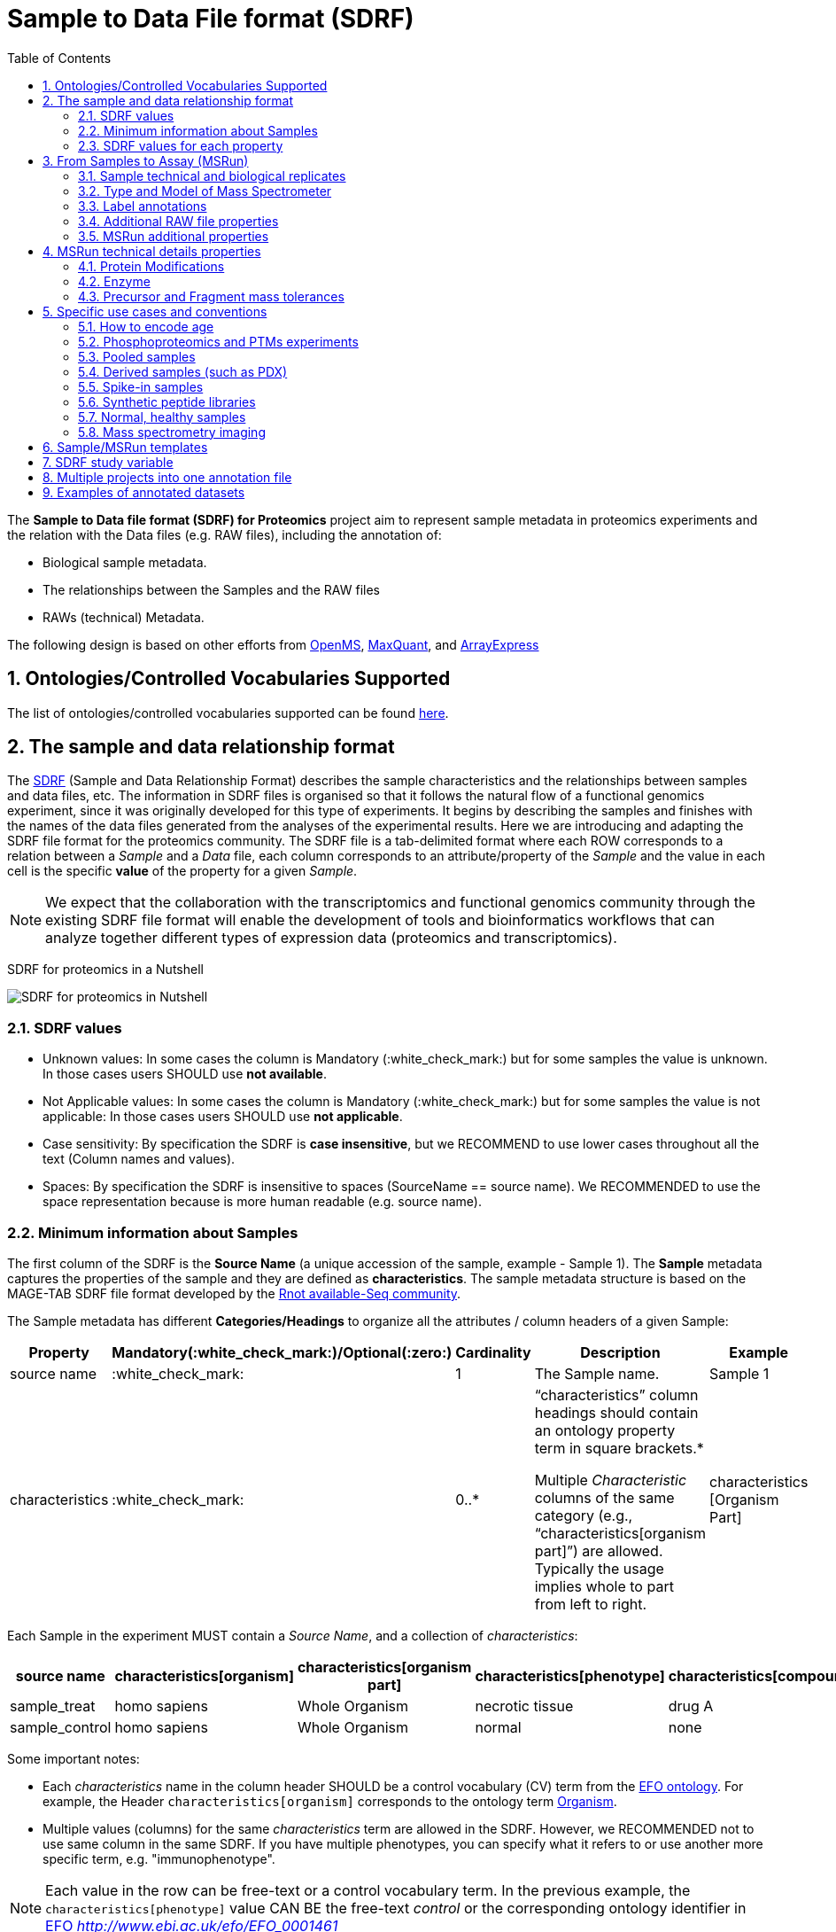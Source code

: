= Sample to Data File format (SDRF)
:sectnums:
:toc: left
:doctype: book
//only works on some backends, not HTML
:showcomments:
//use style like Section 1 when referencing within the document.
:xrefstyle: short
:figure-caption: Figure
:pdf-page-size: A4

//GitHub specific settings
ifdef::env-github[]
:tip-caption: :bulb:
:note-caption: :information_source:
:important-caption: :heavy_exclamation_mark:
:caution-caption: :fire:
:warning-caption: :warning:
endif::[]

The *Sample to Data file format (SDRF) for Proteomics* project aim to represent sample metadata in proteomics experiments and the relation with the Data files (e.g. RAW files), including the annotation of:

* Biological sample metadata.
* The relationships between the Samples and the RAW files
* RAWs (technical) Metadata.

The following design is based on other efforts from link:../additional-documentation/proteomics-propietary-examples/external-examples/openms-experimental/OpenMS.md[OpenMS], link:../additional-documentation/proteomics-propietary-examples/external-examples/maxquant/mqpar-jarnuczak-phospho.xml[MaxQuant], and link:../additional-documentation/proteomics-propietary-examples/external-examples/arrayexpress/ArrayExpress.md[ArrayExpress]

[[ontologies-supported]]
== Ontologies/Controlled Vocabularies Supported

The list of ontologies/controlled vocabularies supported can be found https://github.com/bigbio/proteomics-metadata-standard#3-ontologies[here].

[[sdrf-file-format]]
== The sample and data relationship format

The https://www.ebi.ac.uk/arrayexpress/help/creating_a_sdrf.html[SDRF] (Sample and Data Relationship Format) describes the sample characteristics and the relationships between samples and  data files, etc. The information in SDRF files is organised so that it follows the natural flow of a functional genomics experiment, since it was originally developed for this type of experiments. It begins by describing the samples and finishes with the names of the data files generated from the analyses of the experimental results. Here we are introducing and adapting the SDRF file format for the proteomics community.
The SDRF file is a tab-delimited format where each ROW corresponds to a relation between a _Sample_ and a _Data_ file, each column corresponds to an attribute/property of the _Sample_ and the value in each cell is the specific *value* of the property for a given _Sample_.

NOTE: We expect that the collaboration with the transcriptomics and functional genomics community through the existing SDRF file format will enable the development of tools and bioinformatics workflows that can analyze together different types of expression data (proteomics and transcriptomics).

SDRF for proteomics in a Nutshell
[#img-sunset]
image::https://github.com/bigbio/proteomics-metadata-standard/raw/master/sample-metadata/images/sdrf-nutshell.png[SDRF for proteomics in Nutshell]

[[sdrf-file-standarization]]
=== SDRF values

- Unknown values: In some cases the column is Mandatory (:white_check_mark:) but for some samples the value is unknown. In those cases users SHOULD use **not available**.
- Not Applicable values: In some cases the column is Mandatory (:white_check_mark:) but for some samples the value is not applicable: In those cases users SHOULD use **not applicable**.
- Case sensitivity: By specification the SDRF is **case insensitive**, but we RECOMMEND to use lower cases throughout all the text (Column names and values).
- Spaces: By specification the SDRF is insensitive to spaces (SourceName == source name). We RECOMMENDED to use the space representation because is more human readable (e.g. source name).

[[sample-metadata]]
=== Minimum information about Samples

The first column of the SDRF is the **Source Name** (a unique accession of the sample, example - Sample 1). The *Sample* metadata captures the properties of the sample and they are defined as *characteristics*. The sample metadata structure is based on the MAGE-TAB SDRF file format developed by the http://fged.org/projects/mage-tab/[Rnot available-Seq community].

The Sample metadata has different *Categories/Headings*  to organize all the attributes / column headers of a given Sample:

|===
|Property        | Mandatory(:white_check_mark:)/Optional(:zero:) | Cardinality | Description | Example

|source  name    | :white_check_mark:             | 1           | The Sample name. | Sample 1
|characteristics | :white_check_mark: | 0..*      | “characteristics” column headings should contain an ontology property term in square brackets.*

Multiple _Characteristic_ columns of the same category (e.g., “characteristics[organism part]”) are allowed. Typically the usage implies whole to part from left to right. | characteristics [Organism Part]
|===

Each Sample in the experiment MUST contain a _Source Name_, and a collection of _characteristics_:

|===
| source name   | characteristics[organism] | characteristics[organism part] | characteristics[phenotype] | characteristics[compound] | factor value[phenotype]

|sample_treat   | homo sapiens              | Whole Organism                 | necrotic tissue            | drug A                    | necrotic tissue
|sample_control | homo sapiens              | Whole Organism                 | normal                     | none                      | normal
|===

Some important notes:

 - Each _characteristics_ name in the column header SHOULD be a control vocabulary (CV) term from the https://www.ebi.ac.uk/ols/ontologies/efo[EFO ontology]. For example, the Header `characteristics[organism]` corresponds to the ontology term http://www.ebi.ac.uk/efo/EFO_0000634[Organism].
 - Multiple values (columns) for the same _characteristics_ term are allowed in the SDRF. However, we RECOMMENDED not to use same column in the same SDRF. If you have multiple phenotypes, you can specify what it refers to or use another more specific term, e.g. "immunophenotype".

NOTE: Each value in the row can be free-text or a control vocabulary term. In the previous example, the `characteristics[phenotype]` value CAN BE the free-text _control_ or the corresponding ontology identifier in https://www.ebi.ac.uk/ols/ontologies/efo[EFO] _http://www.ebi.ac.uk/efo/EFO_0001461_

[[sdrf-values-properties]]
=== SDRF values for each property

The value for each property (e.g. _characteristics_, _comment_) corresponding to each sample can be represented in multiple ways.

- Free Text (Human readable): In the free text representation, the value is provided as text without Ontology support (e.g. colon, or providing accession numbers). This is only RECOMMENDED when the **text** inserted in the table is the exact _name_ of an ontology/CV term in EFO.

|===
| source name | characteristics[organism]

| sample 1 |homo sapiens
| sample 2 |homo sapiens
|===

- Ontology url (Computer readable): Users can provide the corresponding URI of the ontology/CV term as a value. This is recommended for enriched files where the client does not want to use intermediate tools to map from Free Text to ontology/CV terms.

|===
| source name | characteristics[organism]

| Sample 1 |http://purl.obolibrary.org/obo/NCBITaxon_9606
| Sample 2 |http://purl.obolibrary.org/obo/NCBITaxon_9606
|===

- Key=value representation (Human and Computer readable): The current representation aims to provide a mechanism to represent the complete information of the ontology/CV term including _Accession_, _Name_ and other additional properties (see example, <<encoding-protein-modifications>>).

  In the key=value pair representation the Value of the property is represented as an Object with multiple properties where the key is one of the properties of the object and the value is the corresponding value for the particular key. For example:
  NT=Glu->pyro-Glu; MT=fixed; PP=Anywhere; AC=Unimod:27; TA=E


[[from-sample-scan]]
== From Samples to Assay (MSRun)

The connection between the _Sample_ to the final Assay (_MSrun_) is done by using a series of properties and attributes. All the properties needed to relate a given _Sample_ to the corresponding _MSRun_ are annotated with the category *comment*. The use of _comment_ is mainly aimed at differentiating Sample _characteristics_ from the MSrun properties. The following properties SHOULD be provided for each Sample/MSRun:

- assay name: For SDRF compatibilities we can not use MSRun but _assay name_. Examples of assay name: run 1, run_fraction_1_2

- comment[fraction identifier]: The _fraction identifier_ allows to record the number of a given fraction. The fraction identifier corresponds to this https://www.ebi.ac.uk/ols/ontologies/ms/terms?iri=http%3A%2F%2Fpurl.obolibrary.org%2Fobo%2FMS_1000858[ontology term]. The fraction identifier MUST start from **1** and if the experiment is not fractionated, the annotator MUST use **1** for each MSRun.

- comment[label]: The _label_ describes the label applied to each Sample (if any). In case of multiplex experiments such as TMT, SILAC, and/or ITRAQ the corresponding _label_ SHOULD be added. For Label-free experiments the [label free sample] term MUST be added.

- comment[data file]: The _data file_ provides the name of the raw file from the instrument.


NOTE: the order of the columns are important, **assay name** SHOULD we always before the comments. We RECOMMENDED to put the last column as comment[data file]
|===
|        |  assay name      | comment[label]    | comment[fraction identifier] | comment[data file]
|sample 1|  run 1           | label free sample | 1                            | 000261_C05_P0001563_A00_B00K_R1.RAW
|sample 1|  run 2           | label free sample | 2                            | 000261_C05_P0001563_A00_B00K_R2.RAW
|===

TIP: All the possible _label_ values can be seen in the in the PRIDE CV under the https://www.ebi.ac.uk/ols/ontologies/pride/terms?iri=http%3A%2F%2Fpurl.obolibrary.org%2Fobo%2FPRIDE_0000514&viewMode=All&siblings=false[Label] node.

The "comment" columns in *SDRF* are included as a basic extensibility mechanism for local implementations. The name associated with the comment is included in square brackets in the column heading, and the value(s) entered in the body of the column. _comment_ columns could be used in various ways - to provide references to external files like raw files, or to include identifiers of objects in external systems.

[[technical-biological-replicates]]
=== Sample technical and biological replicates

Different measurements are often categorized as (i) _Technical_ or (ii) _Biological_ replicates, based on whether they are (i) matched on all variables, e.g. same sample and same protocol; or (ii) different samples matched on explanatory variable(s), e.g. different patients receiving a placebo in a placebo vs. drug trial. Technical and biological replicates have different levels of independence, which must be taken into account during data interpretation. For a given experiment, there are different levels to which samples can be matched - e.g. same sample, same sample same protocol, same sample same protocol same covariates - the definition of technical replicate can therefore vary based on the number of variables included. In addition, an experiment might be used in multiple models with different explanatory variable(s), and biological replicates in one model would not be replicates in another. Therefore, _Technical vs. Biological_ considerations, while sometimes relevant to analytical and statistical interpretation, fall beyond the scope of the sdrf format. However, data providers are encouraged to provide any identifier - e.g. _Biological_replicate_1_, _Technical_replicate_2_ - that would help linking the samples to their analytical and statistical analysis as comments. A good starting point for the SDRF specification is the following:

**Technical replicate**: repeated measurements of the same sample that represent independent measures of the random noise associated with protocols or equipment.

In MS-based proteomics a technical can be, for example, doing the full sample preparation from extraction to mass spectrometry multi times to control variability in the instrument, or sample preparation. Another valid example is run repeat, replicate only one part of the analytical method, for example, run the sample twice on the LC-MS/MS. Technical replicates indicate if your measurements are scientifically robust or noisy, and how large the measured effect must be to stand out above that noise.

In the following example, only if the technical replicate column is provided, one can distinguish quantitative values of the same fraction but different technical replicates.

|===
| source name       | assay name | comment[label]    | comment[fraction identifier] | comment[technical replicate] | comment[data file]
| Sample 1          |    run 1   | label free sample | 1                            | 1                            | 000261_C05_P0001563_A00_B00K_F1_TR1.RAW
| Sample 1          |    run 2   | label free sample | 2                            | 1                            | 000261_C05_P0001563_A00_B00K_F2_TR1.RAW
| Sample 1          |    run 3   | label free sample | 1                            | 2                            | 000261_C05_P0001563_A00_B00K_F1_TR2.RAW
| Sample 1          |    run 4   | label free sample | 2                            | 2                            | 000261_C05_P0001563_A00_B00K_F2_TR2.RAW
|===

NOTE: The comment[technical replicate] column is OPTIONAL.

**Biological replicate**: parallel measurements of biologically distinct samples that capture biological variation, which may itself be a subject of study or a source of noise. Biological replicates address if and how widely the results of an experiment can be generalized. For example, repeating a particular assay with independently generated samples, individuals or samples derived from various cell types, tissue types, or organisms, to see if similar results can be observed. Context is critical, and appropriate biological replicates will indicate whether an experimental effect is sustainable under a different set of biological variables or an anomaly itself.

NOTE: In SDRF proteomics biological replicates can be annotated using `characteristics[biological replicate]` but is OPTIONAL.

Some examples with explicitly annotation of the biological replicates can be found here:

- https://github.com/bigbio/proteomics-metadata-standard/blob/c3a56b076ef381280dfcb0140d2520126ace53ff/annotated-projects/PXD006401/sdrf.tsv

TIP: Multiple tools like MaxQuant or MSstats recognize some of this technical and biological replicates as Groups. In MSstatsTMT for example: Technical replicate correspond to `TechRepMixture`, while biological replicates correspond to `BioReplicate`.

[[instrument]]
=== Type and Model of Mass Spectrometer

- The model of the mass spectrometer SHOULD be specified as `comment[instrument]`.
  Possible values are listed under https://www.ebi.ac.uk/ols/ontologies/ms/terms?iri=http%3A%2F%2Fpurl.obolibrary.org%2Fobo%2FMS_1000031&viewMode=All&siblings=false[instrument model] term.

- Additionally, it is strongly RECOMMENDED to include `comment[MS2 analyzer type]`. This is important e.g. for Orbitrap models
  where MS2 scans can be acquired either in the Orbitrap or in the ion trap. Setting this value allows to differentiate
  high-resolution MS/MS data. Possible values of `comment[MS2 analyzer type]` are https://www.ebi.ac.uk/ols/ontologies/ms/terms?iri=http%3A%2F%2Fpurl.obolibrary.org%2Fobo%2FMS_1000443&viewMode=All&siblings=false[mass analyzer types].


[[label-annotatations]]
=== Label annotations

In order to annotate quantitative projects, the SDRF file format use tags for each channel associated with the sample in comment[label]. The label values are organized under the following ontology term https://www.ebi.ac.uk/ols/ontologies/pride/terms?iri=http%3A%2F%2Fpurl.obolibrary.org%2Fobo%2FPRIDE_0000514&viewMode=All&siblings=false[Label].

Some of the most popular labels are:

* For label-free experiments the value should be: label-free
* For TMT experiments the SDRF uses the PRIDE ontology terms under sample label. Here some examples of TMT channels:
** TMT126, TMT127, TMT127C , TMT127N, TMT128 , TMT128C, TMT128N, TMT129, TMT129C, TMT129N, TMT130, TMT130C, TMT130N, TMT131

Please, if you need to add an additional label, create an https://github.com/PRIDE-Utilities/pride-ontology/issues[issue in the pride-ontology repository].

In order to achieve a clear relationship between the label and the sample condition, each channel of each sample (in multiplex experiments) should be defined in a separate row: **one row per channel used (annotated with the corresponding `comment[label]` per file**.

Examples:

- https://github.com/bigbio/proteomics-metadata-standard/blob/c69665600d5e0ddaf6099b4660cc70764ef6cddf/annotated-projects/PXD000612/sdrf.tsv[Label free experiment]
- https://github.com/bigbio/proteomics-metadata-standard/blob/c69665600d5e0ddaf6099b4660cc70764ef6cddf/annotated-projects/PXD011799/sdrf.tsv[TMT experiment]
- https://github.com/bigbio/proteomics-metadata-standard/blob/a141d6bc225e3df8d35e36f0035307f0c7fadf1d/annotated-projects/PXD017710/sdrf-silac.tsv[SILAC experiment]

[[additional-raw-file]]
=== Additional RAW file properties

We RECOMMEND to include the public URI of the file if available. For example for ProteomeXchange datasets the URI from the FTP can be provided:

|===
|   |... |comment[file uri]

|sample 1| ... |ftp://ftp.pride.ebi.ac.uk/pride/data/archive/2017/09/PXD005946/000261_C05_P0001563_A00_B00K_R1.RAW
|===

[[sample-scan-additional]]
=== MSRun additional properties

- comment[fractionation method]: The fraction method used to separate the sample. The values of this term can be read under PRIDE ontology term https://www.ebi.ac.uk/ols/ontologies/pride/terms?iri=http%3A%2F%2Fpurl.obolibrary.org%2Fobo%2FPRIDE_0000550[Fractionation method]. Example, Off-gel electrophoresis.

- comment[depletion]: The removal of specific components of a complex mixture of proteins or peptides on the basis of some specific property of those components. The values of the columns will be `no depletion` or `depletion`.

- comment[collision energy]: Collision energy can be added as non-normalized (10000 eV) or normalized (1000 NCE) value.

- comment[dissociation method]: This property will provide information about the fragmentation method, like HCD, CID. The values of the column are under the term https://www.ebi.ac.uk/ols/ontologies/ms/terms?iri=http%3A%2F%2Fpurl.obolibrary.org%2Fobo%2FMS_1000044&viewMode=All&siblings=false[dissociation method].

[[encoding-MSRun-technical-details]]
== MSRun technical details properties

We RECOMMEND to encode some of the technical parameters of the MS experiment as _comment_s (https://www.ebi.ac.uk/arrayexpress/help/creating_a_sdrf.html[Check what is a comment in SDRF]) including the following parameters:

- Protein Modifications <<encoding-protein-modifications>>
- Precursor and Fragment mass tolerances <<encoding-tolerances>>
- Digestion Enzyme <<encoding-enzymes>>

[[encoding-protein-modifications]]
=== Protein Modifications

Sample modifications (including both chemical modifications and post translational modifications, PTMs) are originated from multiple sources: **artifacts modifications**, **isotope labeling**, adducts that are encoded as PTMs (e.g. sodium) or the most **biologically relevant** PTMs. The most common and widely studied PTMs include phosphorylation and glycosylation, among many others. Many of these PTMs are critical to a given protein's function.

The current specification RECOMMENDS to provide Sample modifications including the aminoacid affected, if is Variable or Fixed (also Custom and Annotated modifications are supported) and other properties such as mass shift/delta mass and the position (e.g. anywhere in the sequence).

The RECOMMENDED name of the column for sample modification parameters is:

  comment[modification parameters]

NOTE: The `modification parameters` is the name of the ontology term https://www.ebi.ac.uk/ols/ontologies/ms/terms?iri=http%3A%2F%2Fpurl.obolibrary.org%2Fobo%2FMS_1001055[MS:1001055]

For each modification, we will capture different properties in a `key=value` pair structure including name, position, etc. All the possible features available for modification parameters:

|===
|Property |Key |Example | Mandatory(:white_check_mark:)/Optional(:zero:) |comment

|Name of the Modification| NT | NT=Acetylation | :white_check_mark: | * Name of the Term in this particular case Modification, for custom modifications can be a name defined by the user.
|Modification Accession  | AC | AC=UNIMOD:1    | :zero:             | Accession in an external database UNIMOD or PSI-MOD supported.
|Chemical Formula        | CF | CF=H(2)C(2)O   | :zero:             | This is the chemical formula of the added or removed atoms. For the formula composition please follow the guidelines from http://www.unimod.org/names.html[UNIMOD]
|Modification Type       | MT | MT=Fixed       | :zero: | This specifies which modification group the modification should be included with. Choose from the following options: [Fixed, Variable, Annotated]. _Annotated_ is used to search for all the occurrences of the modification into an annotated protein database file like UNIPROT XML or PEFF.
|Position of the modification in the Polypeptide |  PP | PP=Any N-term | :zero: | Choose from the following options: [Anywhere, Protein N-term, Protein C-term, Any N-term, Any C-term]. Default is *Anywhere*.
|Target Amino acid       | TA | TA=S,T,Y       | :white_check_mark: | The target amino acid letter. If the modification targets multiple sites, it can be separated by `,`.
|Monoisotopic Mass       | MM | MM=42.010565   | :zero: | The exact atomic mass shift produced by the modification. Please use at least 5 decimal places of accuracy. This should only be used if the chemical formula of the modification is not known. If the chemical formula is specified, the monoisotopic mass will be overwritten by the claculated monoisotopic mass.
|Target Site             | TS | TS=N[^P][ST]   | :zero: | For some software, it is important to capture complex rules for modification sites as regular expressions. These use cases should be specified as regular expressions.
|===


NOTE: We RECOMMEND to use for the modification name the UNIMOD interim name or the PSI-MOD name. For custom modifications, we RECOMMEND to use an intuitive name. If the PTM is unknown (custom), the _Chemical Formula_ or _Monoisotopic Mass_ MUST be annotated.

An example of a **SDRF** file with sample modifications annotated:

|===
| |comment[modification parameters] | comment[modification parameters]

|sample 1| NT=Glu->pyro-Glu; MT=fixed; PP=Anywhere; AC=Unimod:27; TA=E | NT=Oxidation; MT=Variable; TA=M
|===

[[encoding-enzymes]]
=== Enzyme

The REQUIRED `comment [cleavage agent details]` property is used to capture the Enzyme information. Similar to protein modification <<encoding-protein-modifications>> we will use a key=value pair representation to encode the following properties for each enzyme:

|===
|Property           |Key |Example     | Mandatory(:white_check_mark:)/Optional(:zero:) | comment
|Name of the Enzyme | NT | NT=Trypsin | :white_check_mark:                             | * Name of the Term in this particular case Name of the Enzyme.
|Enzyme Accession | AC | AC=MS:1001251 | :zero:                                      | Accession in an external PSI-MS Ontology definition under the following category https://www.ebi.ac.uk/ols/ontologies/ms/terms?iri=http%3A%2F%2Fpurl.obolibrary.org%2Fobo%2FMS_1001045[Cleavage agent name].
|Cleavage site regular expression | CS | CS=(?<=[KR])(?!P) | :zero: | The cleavage site defined as a regular expression.
|===

An example of a **SDRF** with sample enzyme annotated:

|===
| |comment[cleavage agent details]

|sample 1| NT=Trypsin; AC=MS:1001251; CS=(?<=[KR])(?!P)
|===

Specific use cases without Enzyme should set `comment[cleavage agent details]` to `not applicable`, for example:

 - Top-down proteomics
 - Mass spectrometry imaging (of analytes other than digested peptides)

[[encoding-tolerances]]
=== Precursor and Fragment mass tolerances

Encoding precursor and fragment tolerances, for proteomics experiments is important to encode different tolerances (Precursor and fragment).

|===
| |comment[fragment mass tolerance]	| comment[precursor mass tolerance]

|sample 1| 0.6 Da |	20 ppm
|===

[[use-cases]]
== Specific use cases and conventions

[[encoding-age]]
=== How to encode age

One of the characteristics about the sample is the age of an individual. It is RECOMMENDED to provide the age in the following format: `{X}Y{X}M{X}D`. Some valid examples are:

- 40Y (forty years)
- 40Y5M (forty years and 5 months)
- 40Y5M2D (forty years, 5 months and 2 days)

When needed, weeks can also be used:

- 8W (eight weeks)

Age interval:

Some times the sample do not have an exact time but biologically it is more important to define a range of age. In order to annotate an age range the following standard MUST be followed:

- 40Y-85Y

This means that the subject (sample) can be group between 40 and 85 years old.

Other temporal information can be encoded in a similar way.

[[enrichment-phsophorylation-experiment]]
=== Phosphoproteomics and PTMs experiments

In phopshoproteomics experiments the sample is enrich to detect phosphorylation sites. In those experiments the `characteristics[enrichment process]` should be provided.

The different values already included in EFO are:

- enrichment of phosphorylated Protein
- enrichment of glycosylated Protein

This characteristic can be used as `factor value[enrichment process]` to differentiate the expression between proteins in the phosphoproteomics sample compare with control.

[[pooled-samples]]
=== Pooled samples

When multiple samples are pooled into one, the general approach is to annotate them separately,
abiding by the general rule: one row stands for one sample-to-file relationship. In this case,
multiple rows are created for the corresponding data file, much like in <<label-annotatations>>.

One possible exception is made for the case when one channel e.g. in a TMT/iTRAQ multiplexed experiment
is used for a sample pooled from all other channels, typically for normalization purposes. In this case,
it is not necessary to repeat all sample annotations. Instead, a special characteristic can be used:

|===
|source name |characteristics[pooled sample] | assay name | comment[label] | comment[data file]

| sample 1   | not pooled |  run 1      | TMT131         | file01.raw
| sample 2   | not pooled |  run 1      | TMT131C        | file01.raw
| sample 10  | SN=sample 1,sample 2, ... sample 9|  run 1      | TMT128         | file01.raw
|===

`SN` stands for source names and lists `source name` fields of samples that are annotated in the same file
and *used in the same experiment and same MS run*.

Another possible value for `characteristics[pooled sample]` is a string `pooled` for cases when it is known
that a sample is pooled but the individual samples cannot be annotated.

[[derived-samples]]
=== Derived samples (such as PDX)

In cancer research, patient-derived xenografts (PDX) are commonly used where the patient's tumour is transplanted into a, for example, mouse.

In these cases, the metadata, such as age and sex MUST refer to the original patient and not the animal.

PDX samples SHOULD be annotated by using the column `characteristics[xenograft]`. The value should then describe the growth condition, such as
`pancreatic cancer cells grown in nude mouse`.

For experiments where both, the PDX and the original tumour was measured, the PDX entry SHOULD reference the respective tumour sample's `source name`
in the `characteristics[original source name]` column. Non-PDX samples shouild contain the `not applicable` value in the `Characteristics[xenograft]` and the `characteristics[original source name]` column.
Both tumour and PDX samples SHOULD reference the patient using the `characteristics[individual]` column. This column should contain some sort of patient
identifier.


[[spiked-samples]]
=== Spike-in samples

There are multiple scenarios when a sample is spiked with additional compounds. Peptides, proteins or mixtures
can be added to the sample in cotrolled amounts to provide a standard or ground truth for quantification,
or for retention time alignment, etc.

To include information on the spiked compounds, use `characteristics[spiked compound]`.
The information is provided in key-value pairs. Here are the keys and values that should be provided:

|===
|Key | Meaning | Examples | Peptide | Protein | Mixture | Other

|CT  | Compound type | protein, peptide, mixture, other | :white_check_mark: | :white_check_mark: | :white_check_mark: | :white_check_mark:
|QY  | Quantity (molar or mass) | 10 mg, 20 nmol | :white_check_mark: | :white_check_mark: | :white_check_mark: | :white_check_mark:
|PS  | Peptide sequence  | PEPTIDESEQ |:white_check_mark: |                    | |
|AC  | Uniprot Accession | A9WZ33     |                   | :white_check_mark: | |
|CN  | Compound name     | `iRT mixture`, `substance name` | | :zero: | :zero: | :zero:
|CV  | Compound vendor   | `in-house` or vendor name | :zero: | :zero: | :white_check_mark: | :zero:
|CS  | Compound specification URI | `http://vendor.web.site/specs/coomercial-kit.xlsx` | :zero: | :zero: | :zero: | :zero:
|CF  | Compound formula  | `C2H2O` | | | | :zero:

|===

In addition to specifying the component and its quantity, the injected mass of the main sample SHOULD
be specified as `characteristics[mass]`.

An example of SDRF for a sample spiked with a peptide would be:

|===
|characteristics[mass] | charateristics[spiked compound]

|1 ug                  | CT=peptide;PS=PEPTIDESEQ;QY=10 fmol

|===

For multiple spiked components, the column `characteristics[spiked compound]` may be repeated.

If the spiked component is another biological sample (e.g. __E. coli__ lysate spiked into human sample),
then the spiked component MUST be annotated in its own row. Both components of the sample SHOULD have
`characteristics[mass]` specified. Inclusion of `characteristics[spiked compound]` is optional in this case;
if provided, it SHOULD be the string `spiked` for the spiked sample.

[[synthetic-peptides]]
=== Synthetic peptide libraries

Proteomics and mass spectrometry use synthetic peptide libraries for multiple use cases including:

- Benchmark of analytical and bioinformatics methods and algorithms.
- Improve of peptide identification/quantification using spectral libraries.

When describing synthetic peptide libraries most of the sample metadata can be declare as `not applicable`. However, some authors can annotate the organism for example because they know the library has been design from specific peptide species, see example https://github.com/bigbio/proteomics-metadata-standard/blob/master/annotated-projects/PXD000759/sdrf.tsv[Synthetic Peptide experiment].

It is important to annotate that the sample is a synthetic peptide library, this can be done by adding the `characteristics[synthetic peptide]` the possible values are: `synthetic` or `not synthetic`.

[[normal-samples]]
=== Normal, healthy samples

Samples from healthy patients or individuals normally appear in manuscripts and annotations as `healthy or normal`. We RECOMMENDED to use the word `normal` mapped to term PATO_0000461 that is in EFO: https://www.ebi.ac.uk/ols/ontologies/efo/terms?iri=http%3A%2F%2Fpurl.obolibrary.org%2Fobo%2FPATO_0000461[normal PATO term]. Example:

|===
| source name   | characteristics[organism] | characteristics[organism part] | characteristics[phenotype] | characteristics[compound] | factor value[phenotype]

|sample_treat   | homo sapiens              | Whole Organism                 | necrotic tissue            | drug A                    | necrotic tissue
|sample_control | homo sapiens              | Whole Organism                 | normal                     | none                      | normal
|===

[[ms-imaging]]
=== Mass spectrometry imaging

In mass spectrometry imaging experiments a mass spectra are measured at different tissue locations to obtain spatial distribution maps. As those experiments are quite special, they need several distinct annotations:

- Even if the file format consists of multiple subfiles, only one subfile should be referenced in `comment[data file]` and `comment[file uri]` (e.g. .imzML for imzML format and .hdr for Analyze7.5 format).
- Set `comment[fraction identifier]` to `not applicable`.
- Often multiple samples are measured together on the same plate/glass slide. Rules are similar as in <<pooled-samples>>. Each sample should be specified in a separate row, with the same `assay name`, `comment[data file]` and `comment[file uri]`. The most tricky step is to connect each sample to its position on the slide. This can be either achieved by providing one x and y position inside the sample as additional columns `comment[position x]` and `comment[position y]` or by using a sample ID, that is also specified on an additional overview image that is uploaded together with the raw data.
- The ion polarity for each file should be indicated in `comment[scan polarity]` as either `positive` or `negative`.
- For MALDI experiments, the name/chemical composition of the matrix should be specified in `comment[matrix]`.
- Experiments without enzymatic digestion should set `comment[cleavage agent details]` to `not applicable`. Experiments that applied Enzymes, should set the species of origin in  `comment [cleavage agent species]`.
- Special ionisation sources may be indicated in `comment[ionisation source]`.
- Resolution of the mass spectrometer may be indicated in `comment[resolution]`.
- Except for digested peptides, the analyte type should be specified in `comment[analyte]`.
- Experiment type `comment[Experiment Type]` may be set to `mass spectrometry imaging`.

[[sdrf-templates]]
== Sample/MSRun templates

The *sample metadata templates* are a set of guidelines to annotate different type of proteomics experiments to ensure that a Minimum Metadata and `characteristics` are provided to understand the dataset. These templates respond to the distribution and frequency of experiment types in public databases like http://www.ebi.ac.uk/pride/archive[PRIDE] and http://www.proteomexchange.org/[ProteomeXchange]:

- Default: Minimum information for any proteomics experiment https://github.com/bigbio/proteomics-metadata-standard/blob/master/templates/sdrf-default.tsv[Template]
- Human: All tissue-based experiments that use Human samples https://github.com/bigbio/proteomics-metadata-standard/blob/master/templates/sdrf-human.tsv[Template]
- Vertebrates: Vertebrate experiment. https://github.com/bigbio/proteomics-metadata-standard/blob/master/templates/sdrf-vertebrates.tsv[Template]
- Non-vertebrates: Non-vertebrate experiment. https://github.com/bigbio/proteomics-metadata-standard/blob/master/templates/sdrf-nonvertebrates.tsv[Template]
- Plants: Plant experiment. https://github.com/bigbio/proteomics-metadata-standard/blob/master/templates/sdrf-plants.tsv[Template]
- Cell lines: Experiments using cell-lines. https://github.com/bigbio/proteomics-metadata-standard/blob/master/templates/sdrf-cell-line.tsv[Template]

*Sample attributes*: Minimum sample attributes for primary cells from different species and cell lines

|===
|                                       | Default            |Human              | Vertebrates       | Non-vertebrates   | Plants            | Cell lines
|Source Name                            | :white_check_mark: |:white_check_mark: |:white_check_mark: |:white_check_mark: |:white_check_mark: |:white_check_mark:
|characteristics[organism]              | :white_check_mark: |:white_check_mark: |:white_check_mark: |:white_check_mark: |:white_check_mark: |:white_check_mark:
|characteristics[strain/breed]          |                    |                   |                   |:zero:             |                   |:zero:
|characteristics[ecotype/cultivar]      |                    |                   |                   |                   |:zero:             |
|characteristics[ancestry category]     |                    |:white_check_mark: |                   |                   |                   |
|characteristics[age]                   |                    |:white_check_mark: |:zero:             |                   |:zero:             |
|characteristics[developmental stage]   |                    |:zero:             |:zero:             |                   |:zero:             |
|characteristics[sex]                   |                    |:white_check_mark: |:zero:             |                   |                   |
|characteristics[disease]               | :white_check_mark: |:white_check_mark: |:white_check_mark: |:white_check_mark: |                   |:white_check_mark:
|characteristics[organism part]         | :white_check_mark: |:white_check_mark: |:white_check_mark: |:white_check_mark: |:white_check_mark: |:white_check_mark:
|characteristics[cell type]             | :white_check_mark: |:white_check_mark: |:white_check_mark: |:white_check_mark: |:white_check_mark: |:white_check_mark:
|characteristics[individual]            |                    |:zero:             |:zero:             |:zero:             |:zero:             |:zero:
|characteristics[cultured cell]         |                    |                   |                   |                   |                   |:white_check_mark:
|                                       |                    |                   |                   |                   |                   |
|comment[data file]                     | :white_check_mark: |:white_check_mark: |:white_check_mark: |:white_check_mark: |:white_check_mark: |:white_check_mark:
|comment[fraction identifier]           | :white_check_mark: |:white_check_mark: |:white_check_mark: |:white_check_mark: |:white_check_mark: |:white_check_mark:
|comment[label]                         | :white_check_mark: |:white_check_mark: |:white_check_mark: |:white_check_mark: |:white_check_mark: |:white_check_mark:
|comment[cleavage agent details]        | :white_check_mark: |:white_check_mark: |:white_check_mark: |:white_check_mark: |:white_check_mark: |:white_check_mark:
|comment[instrument]                    | :white_check_mark: |:white_check_mark: |:white_check_mark: |:white_check_mark: |:white_check_mark: |:white_check_mark:

|===

* :white_check_mark: : Required Attributes for each sample Type (e.g. Human, Vertebrates).
* :zero: : Optional Attribute


[[sdrf-factor-value]]
== SDRF study variable

The variable/property under study should be highlighted using the *factor value* category. For example, the **factor value[disease]** is used when the user wants to compare expression across different diseases.

|===
|factor value    | :zero:           | 0..*        | “factor value” columns should indicate which experimental factor / variable are use to perform the quantitative data analysis. The “factor value” columns should occur after all characteristics and the attributes of the samples. | Factor Value [phenotype]
|===

NOTE: The factor value[_property_] is optional (:zero:) because it depend of the analysis that the user wants to perform with the sample. For example, the original submitter of the dataset probably studied the phenotype variable but the reanalysis is focus on cell line.

[[compose-sdrf-files]]
== Multiple projects into one annotation file

Curators can decide to annotate multiple ProteomXchange Projects into one big sdrf for reanalysis purpose. If that is the case, we RECOMMENDED to use the __comment[proteomexchange accession number]__ to differentiate between projects.

[[example-annotated-datasets]]
== Examples of annotated datasets

|===
|Dataset Type  | ProteomeXchange / Pubmed Accession | SDRF URL
|Label-free    | PXD008934                          | https://github.com/bigbio/proteomics-metadata-standard/blob/master/annotated-projects/PXD008934/sdrf.tsv
|TMT           | CPTAC PMID27251275                 | https://raw.githubusercontent.com/bigbio/proteomics-metadata-standard/master/annotated-projects/PMID27251275/sdrf.tsv

|===

